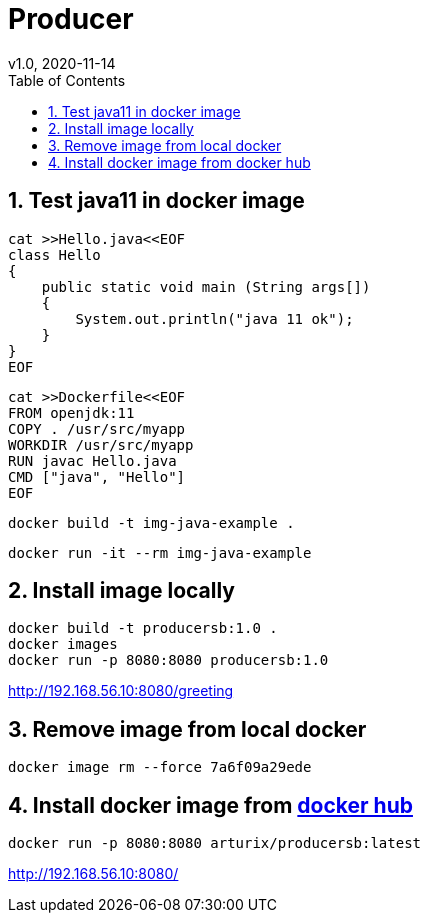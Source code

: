 = Producer
v1.0, 2020-11-14
:toc:
:example-caption!:
:sectnums:
:sectnumlevels: 7
:icons: font
:source-highlighter: prettify

== Test java11 in docker image
[source]
----
cat >>Hello.java<<EOF
class Hello
{
    public static void main (String args[])
    {
        System.out.println("java 11 ok");
    }
}
EOF
----
[source]
----
cat >>Dockerfile<<EOF
FROM openjdk:11
COPY . /usr/src/myapp
WORKDIR /usr/src/myapp
RUN javac Hello.java
CMD ["java", "Hello"]
EOF
----
[source]
docker build -t img-java-example .

[source]
docker run -it --rm img-java-example

== Install image locally

[source]
docker build -t producersb:1.0 .
docker images
docker run -p 8080:8080 producersb:1.0

http://192.168.56.10:8080/greeting

== Remove image from local docker
[source]
docker image rm --force 7a6f09a29ede

== Install docker image from link:https://hub.docker.com/repository/docker/arturix/producersb[docker hub]
[source]
docker run -p 8080:8080 arturix/producersb:latest

http://192.168.56.10:8080/

